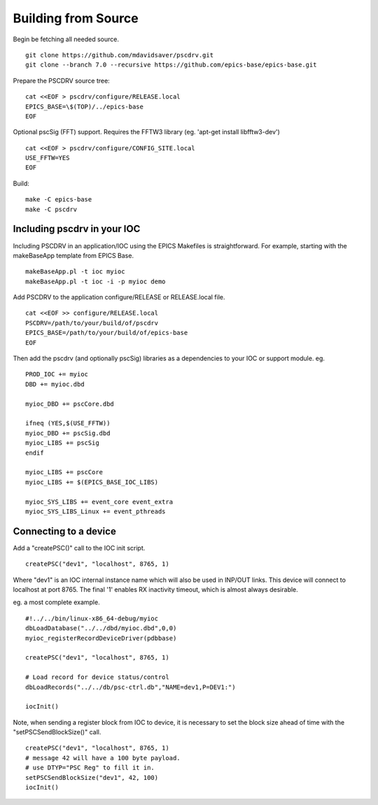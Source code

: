 Building from Source
====================

Begin be fetching all needed source. ::

    git clone https://github.com/mdavidsaver/pscdrv.git
    git clone --branch 7.0 --recursive https://github.com/epics-base/epics-base.git

Prepare the PSCDRV source tree: ::

    cat <<EOF > pscdrv/configure/RELEASE.local
    EPICS_BASE=\$(TOP)/../epics-base
    EOF

Optional pscSig (FFT) support.  Requires the FFTW3 library (eg. 'apt-get install libfftw3-dev') ::

    cat <<EOF > pscdrv/configure/CONFIG_SITE.local
    USE_FFTW=YES
    EOF

Build: ::

    make -C epics-base
    make -C pscdrv

Including pscdrv in your IOC
----------------------------

Including PSCDRV in an application/IOC using the EPICS Makefiles is straightforward.
For example, starting with the makeBaseApp template from EPICS Base. ::

    makeBaseApp.pl -t ioc myioc
    makeBaseApp.pl -t ioc -i -p myioc demo

Add PSCDRV to the application configure/RELEASE or RELEASE.local file. ::

    cat <<EOF >> configure/RELEASE.local
    PSCDRV=/path/to/your/build/of/pscdrv
    EPICS_BASE=/path/to/your/build/of/epics-base
    EOF

Then add the pscdrv (and optionally pscSig) libraries as a dependencies to your IOC or support module. eg. ::

    PROD_IOC += myioc
    DBD += myioc.dbd
    
    myioc_DBD += pscCore.dbd
    
    ifneq (YES,$(USE_FFTW))
    myioc_DBD += pscSig.dbd
    myioc_LIBS += pscSig
    endif
    
    myioc_LIBS += pscCore
    myioc_LIBS += $(EPICS_BASE_IOC_LIBS)

    myioc_SYS_LIBS += event_core event_extra
    myioc_SYS_LIBS_Linux += event_pthreads

Connecting to a device
----------------------

Add a "createPSC()" call to the IOC init script. ::

    createPSC("dev1", "localhost", 8765, 1)

Where "dev1" is an IOC internal instance name which will also be used in INP/OUT links.
This device will connect to localhost at port 8765.
The final '1' enables RX inactivity timeout, which is almost always desirable.

eg. a most complete example. ::

    #!../../bin/linux-x86_64-debug/myioc
    dbLoadDatabase("../../dbd/myioc.dbd",0,0)
    myioc_registerRecordDeviceDriver(pdbbase)

    createPSC("dev1", "localhost", 8765, 1)
    
    # Load record for device status/control
    dbLoadRecords("../../db/psc-ctrl.db","NAME=dev1,P=DEV1:")
    
    iocInit()

Note, when sending a register block from IOC to device, it is necessary to set
the block size ahead of time with the "setPSCSendBlockSize()" call. ::

    createPSC("dev1", "localhost", 8765, 1)
    # message 42 will have a 100 byte payload.
    # use DTYP="PSC Reg" to fill it in.
    setPSCSendBlockSize("dev1", 42, 100)
    iocInit()
